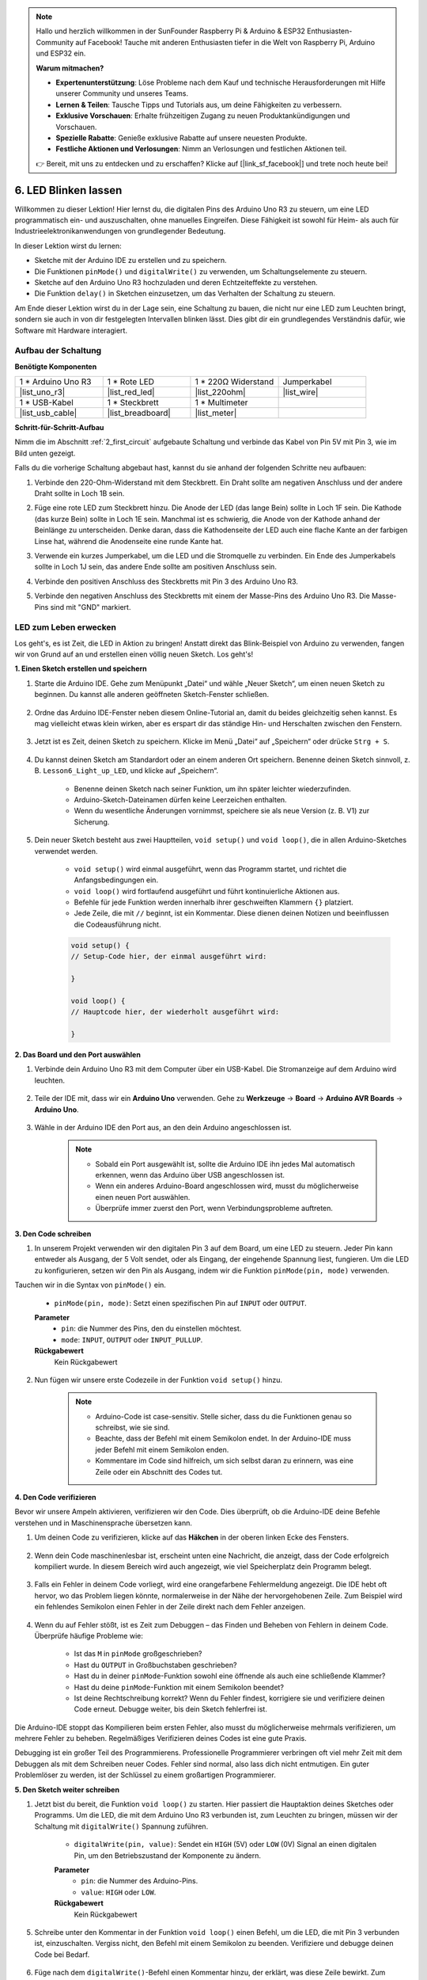 .. note::

    Hallo und herzlich willkommen in der SunFounder Raspberry Pi & Arduino & ESP32 Enthusiasten-Community auf Facebook! Tauche mit anderen Enthusiasten tiefer in die Welt von Raspberry Pi, Arduino und ESP32 ein.

    **Warum mitmachen?**

    - **Expertenunterstützung**: Löse Probleme nach dem Kauf und technische Herausforderungen mit Hilfe unserer Community und unseres Teams.
    - **Lernen & Teilen**: Tausche Tipps und Tutorials aus, um deine Fähigkeiten zu verbessern.
    - **Exklusive Vorschauen**: Erhalte frühzeitigen Zugang zu neuen Produktankündigungen und Vorschauen.
    - **Spezielle Rabatte**: Genieße exklusive Rabatte auf unsere neuesten Produkte.
    - **Festliche Aktionen und Verlosungen**: Nimm an Verlosungen und festlichen Aktionen teil.

    👉 Bereit, mit uns zu entdecken und zu erschaffen? Klicke auf [|link_sf_facebook|] und trete noch heute bei!

6. LED Blinken lassen
=========================

Willkommen zu dieser Lektion! Hier lernst du, die digitalen Pins des Arduino Uno R3 zu steuern, um eine LED programmatisch ein- und auszuschalten, ohne manuelles Eingreifen. Diese Fähigkeit ist sowohl für Heim- als auch für Industrieelektronikanwendungen von grundlegender Bedeutung.

.. raw:: html

    <video muted controls style = "max-width:90%">
        <source src="_static/video/6_blink_led.mp4" type="video/mp4">
        Your browser does not support the video tag.
    </video>

In dieser Lektion wirst du lernen:

* Sketche mit der Arduino IDE zu erstellen und zu speichern.
* Die Funktionen ``pinMode()`` und ``digitalWrite()`` zu verwenden, um Schaltungselemente zu steuern.
* Sketche auf den Arduino Uno R3 hochzuladen und deren Echtzeiteffekte zu verstehen.
* Die Funktion ``delay()`` in Sketchen einzusetzen, um das Verhalten der Schaltung zu steuern.

Am Ende dieser Lektion wirst du in der Lage sein, eine Schaltung zu bauen, die nicht nur eine LED zum Leuchten bringt, sondern sie auch in von dir festgelegten Intervallen blinken lässt. Dies gibt dir ein grundlegendes Verständnis dafür, wie Software mit Hardware interagiert.

Aufbau der Schaltung
--------------------------------

**Benötigte Komponenten**

.. list-table:: 
   :widths: 25 25 25 25
   :header-rows: 0

   * - 1 * Arduino Uno R3
     - 1 * Rote LED
     - 1 * 220Ω Widerstand
     - Jumperkabel
   * - |list_uno_r3| 
     - |list_red_led| 
     - |list_220ohm| 
     - |list_wire| 
   * - 1 * USB-Kabel
     - 1 * Steckbrett
     - 1 * Multimeter
     -   
   * - |list_usb_cable| 
     - |list_breadboard| 
     - |list_meter|
     - 

**Schritt-für-Schritt-Aufbau**

Nimm die im Abschnitt :ref:`2_first_circuit` aufgebaute Schaltung und verbinde das Kabel von Pin 5V mit Pin 3, wie im Bild unten gezeigt.

.. image:: img/6_led_circuit.png
    :width: 600
    :align: center

Falls du die vorherige Schaltung abgebaut hast, kannst du sie anhand der folgenden Schritte neu aufbauen:

1. Verbinde den 220-Ohm-Widerstand mit dem Steckbrett. Ein Draht sollte am negativen Anschluss und der andere Draht sollte in Loch 1B sein.

.. image:: img/2_connect_resistor.png
    :width: 300
    :align: center

2. Füge eine rote LED zum Steckbrett hinzu. Die Anode der LED (das lange Bein) sollte in Loch 1F sein. Die Kathode (das kurze Bein) sollte in Loch 1E sein. Manchmal ist es schwierig, die Anode von der Kathode anhand der Beinlänge zu unterscheiden. Denke daran, dass die Kathodenseite der LED auch eine flache Kante an der farbigen Linse hat, während die Anodenseite eine runde Kante hat.

.. image:: img/2_connect_led.png
    :width: 300
    :align: center

3. Verwende ein kurzes Jumperkabel, um die LED und die Stromquelle zu verbinden. Ein Ende des Jumperkabels sollte in Loch 1J sein, das andere Ende sollte am positiven Anschluss sein.

.. image:: img/2_connect_wire.png
    :width: 300
    :align: center

4. Verbinde den positiven Anschluss des Steckbretts mit Pin 3 des Arduino Uno R3.

.. image:: img/6_led_circuit_3.png
    :width: 600
    :align: center

5. Verbinde den negativen Anschluss des Steckbretts mit einem der Masse-Pins des Arduino Uno R3. Die Masse-Pins sind mit "GND" markiert.

.. image:: img/6_led_circuit.png
    :width: 600
    :align: center

LED zum Leben erwecken
-----------------------------

Los geht's, es ist Zeit, die LED in Aktion zu bringen! Anstatt direkt das Blink-Beispiel von Arduino zu verwenden, fangen wir von Grund auf an und erstellen einen völlig neuen Sketch. Los geht's!

**1. Einen Sketch erstellen und speichern**

1. Starte die Arduino IDE. Gehe zum Menüpunkt „Datei“ und wähle „Neuer Sketch“, um einen neuen Sketch zu beginnen. Du kannst alle anderen geöffneten Sketch-Fenster schließen.

    .. image:: img/6_blink_ide_new.png
        :align: center

2. Ordne das Arduino IDE-Fenster neben diesem Online-Tutorial an, damit du beides gleichzeitig sehen kannst. Es mag vielleicht etwas klein wirken, aber es erspart dir das ständige Hin- und Herschalten zwischen den Fenstern.

    .. image:: img/6_blink_ide_tutorials.png

3. Jetzt ist es Zeit, deinen Sketch zu speichern. Klicke im Menü „Datei“ auf „Speichern“ oder drücke ``Strg + S``.

    .. image:: img/6_blink_ide_save.png

4. Du kannst deinen Sketch am Standardort oder an einem anderen Ort speichern. Benenne deinen Sketch sinnvoll, z. B. ``Lesson6_Light_up_LED``, und klicke auf „Speichern“.

    * Benenne deinen Sketch nach seiner Funktion, um ihn später leichter wiederzufinden.
    * Arduino-Sketch-Dateinamen dürfen keine Leerzeichen enthalten.
    * Wenn du wesentliche Änderungen vornimmst, speichere sie als neue Version (z. B. V1) zur Sicherung.

    .. image:: img/6_blink_ide_name.png

5. Dein neuer Sketch besteht aus zwei Hauptteilen, ``void setup()`` und ``void loop()``, die in allen Arduino-Sketches verwendet werden.

    * ``void setup()`` wird einmal ausgeführt, wenn das Programm startet, und richtet die Anfangsbedingungen ein.
    * ``void loop()`` wird fortlaufend ausgeführt und führt kontinuierliche Aktionen aus.
    * Befehle für jede Funktion werden innerhalb ihrer geschweiften Klammern ``{}`` platziert.
    * Jede Zeile, die mit ``//`` beginnt, ist ein Kommentar. Diese dienen deinen Notizen und beeinflussen die Codeausführung nicht.

    .. code-block:: Arduino

        void setup() {
        // Setup-Code hier, der einmal ausgeführt wird:

        }

        void loop() {
        // Hauptcode hier, der wiederholt ausgeführt wird:

        }

**2. Das Board und den Port auswählen**

1. Verbinde dein Arduino Uno R3 mit dem Computer über ein USB-Kabel. Die Stromanzeige auf dem Arduino wird leuchten.

    .. image:: img/1_connect_uno_pc.jpg
        :width: 600
        :align: center

2. Teile der IDE mit, dass wir ein **Arduino Uno** verwenden. Gehe zu **Werkzeuge** -> **Board** -> **Arduino AVR Boards** -> **Arduino Uno**.

    .. image:: img/6_blink_ide_board.png
        :width: 600
        :align: center

3. Wähle in der Arduino IDE den Port aus, an den dein Arduino angeschlossen ist.

    .. note::

        * Sobald ein Port ausgewählt ist, sollte die Arduino IDE ihn jedes Mal automatisch erkennen, wenn das Arduino über USB angeschlossen ist.
        * Wenn ein anderes Arduino-Board angeschlossen wird, musst du möglicherweise einen neuen Port auswählen.
        * Überprüfe immer zuerst den Port, wenn Verbindungsprobleme auftreten.

    .. image:: img/6_blink_ide_port.png
        :width: 600
        :align: center

**3. Den Code schreiben**

1. In unserem Projekt verwenden wir den digitalen Pin 3 auf dem Board, um eine LED zu steuern. Jeder Pin kann entweder als Ausgang, der 5 Volt sendet, oder als Eingang, der eingehende Spannung liest, fungieren. Um die LED zu konfigurieren, setzen wir den Pin als Ausgang, indem wir die Funktion ``pinMode(pin, mode)`` verwenden.

Tauchen wir in die Syntax von ``pinMode()`` ein.

    * ``pinMode(pin, mode)``: Setzt einen spezifischen Pin auf ``INPUT`` oder ``OUTPUT``.

    **Parameter**
        - ``pin``: die Nummer des Pins, den du einstellen möchtest.
        - ``mode``: ``INPUT``, ``OUTPUT`` oder ``INPUT_PULLUP``.

    **Rückgabewert**
        Kein Rückgabewert

2. Nun fügen wir unsere erste Codezeile in der Funktion ``void setup()`` hinzu.
        
    .. note::

        - Arduino-Code ist case-sensitiv. Stelle sicher, dass du die Funktionen genau so schreibst, wie sie sind.
        - Beachte, dass der Befehl mit einem Semikolon endet. In der Arduino-IDE muss jeder Befehl mit einem Semikolon enden.
        - Kommentare im Code sind hilfreich, um sich selbst daran zu erinnern, was eine Zeile oder ein Abschnitt des Codes tut.

    .. code-block:: Arduino
        :emphasize-lines: 3

        void setup() {
            // Setup-Code hier, der einmal ausgeführt wird:
            pinMode(3,OUTPUT); // Pin 3 als Ausgang setzen
        }
    
        void loop() {
        // Hauptcode hier, der wiederholt ausgeführt wird:

        }



**4. Den Code verifizieren**

Bevor wir unsere Ampeln aktivieren, verifizieren wir den Code. Dies überprüft, ob die Arduino-IDE deine Befehle verstehen und in Maschinensprache übersetzen kann.

1. Um deinen Code zu verifizieren, klicke auf das **Häkchen** in der oberen linken Ecke des Fensters.

    .. image:: img/6_blink_ide_verify.png
        :width: 600
        :align: center


2. Wenn dein Code maschinenlesbar ist, erscheint unten eine Nachricht, die anzeigt, dass der Code erfolgreich kompiliert wurde. In diesem Bereich wird auch angezeigt, wie viel Speicherplatz dein Programm belegt.

    .. image:: img/6_blink_ide_verify_done.png
        :width: 600
        :align: center


3. Falls ein Fehler in deinem Code vorliegt, wird eine orangefarbene Fehlermeldung angezeigt. Die IDE hebt oft hervor, wo das Problem liegen könnte, normalerweise in der Nähe der hervorgehobenen Zeile. Zum Beispiel wird ein fehlendes Semikolon einen Fehler in der Zeile direkt nach dem Fehler anzeigen.

    .. image:: img/6_blink_ide_verify_error.png
        :width: 600
        :align: center


4. Wenn du auf Fehler stößt, ist es Zeit zum Debuggen – das Finden und Beheben von Fehlern in deinem Code. Überprüfe häufige Probleme wie:

    - Ist das ``M`` in ``pinMode`` großgeschrieben?
    - Hast du ``OUTPUT`` in Großbuchstaben geschrieben?
    - Hast du in deiner ``pinMode``-Funktion sowohl eine öffnende als auch eine schließende Klammer?
    - Hast du deine ``pinMode``-Funktion mit einem Semikolon beendet?
    - Ist deine Rechtschreibung korrekt? Wenn du Fehler findest, korrigiere sie und verifiziere deinen Code erneut. Debugge weiter, bis dein Sketch fehlerfrei ist.

Die Arduino-IDE stoppt das Kompilieren beim ersten Fehler, also musst du möglicherweise mehrmals verifizieren, um mehrere Fehler zu beheben. Regelmäßiges Verifizieren deines Codes ist eine gute Praxis.

Debugging ist ein großer Teil des Programmierens. Professionelle Programmierer verbringen oft viel mehr Zeit mit dem Debuggen als mit dem Schreiben neuer Codes. Fehler sind normal, also lass dich nicht entmutigen. Ein guter Problemlöser zu werden, ist der Schlüssel zu einem großartigen Programmierer.

**5. Den Sketch weiter schreiben**

1. Jetzt bist du bereit, die Funktion ``void loop()`` zu starten. Hier passiert die Hauptaktion deines Sketches oder Programms. Um die LED, die mit dem Arduino Uno R3 verbunden ist, zum Leuchten zu bringen, müssen wir der Schaltung mit ``digitalWrite()`` Spannung zuführen.

    * ``digitalWrite(pin, value)``: Sendet ein ``HIGH`` (5V) oder ``LOW`` (0V) Signal an einen digitalen Pin, um den Betriebszustand der Komponente zu ändern.

    **Parameter**
        - ``pin``: die Nummer des Arduino-Pins.
        - ``value``: ``HIGH`` oder ``LOW``.

    **Rückgabewert**
        Kein Rückgabewert

5. Schreibe unter den Kommentar in der Funktion ``void loop()`` einen Befehl, um die LED, die mit Pin 3 verbunden ist, einzuschalten. Vergiss nicht, den Befehl mit einem Semikolon zu beenden. Verifiziere und debugge deinen Code bei Bedarf.

    .. code-block:: Arduino
        :emphasize-lines: 8

        void setup() {
            // Setup-Code hier, der einmal ausgeführt wird:
            pinMode(3, OUTPUT);  // Pin 3 als Ausgang setzen
        }

        void loop() {
            // Hauptcode hier, der wiederholt ausgeführt wird:
            digitalWrite(3, HIGH);
        }

6. Füge nach dem ``digitalWrite()``-Befehl einen Kommentar hinzu, der erklärt, was diese Zeile bewirkt. Zum Beispiel:

    .. code-block:: Arduino
        :emphasize-lines: 8

        void setup() {
            // Setup-Code hier, der einmal ausgeführt wird: 
            pinMode(3, OUTPUT);  // Pin 3 als Ausgang setzen
        }

        void loop() {
            // Hauptcode hier, der wiederholt ausgeführt wird:
            digitalWrite(3, HIGH);  // Die LED an Pin 3 einschalten
        }


**6. Den Code hochladen**

Nachdem dein Code fehlerfrei und verifiziert ist, ist es an der Zeit, ihn auf den Arduino Uno R3 hochzuladen und deine Ampel zum Leben zu erwecken.

1. In der IDE klicke auf den „Upload“-Button. Der Computer wird den Code kompilieren und dann auf den Arduino Uno R3 übertragen. Während der Übertragung solltest du einige Lichter auf dem Board blinken sehen, was auf die Kommunikation mit dem Computer hinweist.

.. image:: img/6_blink_ide_upload.png
    :width: 600
    :align: center


2. Eine Nachricht „Done Uploading“ bedeutet, dass dein Code keine Probleme aufweist und du das richtige Board und den richtigen Port ausgewählt hast.

.. image:: img/6_blink_ide_upload_done.png
    :width: 600
    :align: center


3. Sobald die Übertragung abgeschlossen ist, wird der Code ausgeführt, und du solltest sehen, wie die LED auf dem Steckbrett aufleuchtet.
**7. Messung der Spannung über der LED**

Lass uns ein Multimeter verwenden, um die Spannung an Pin 3 zu messen und zu verstehen, was der ``HIGH``-Zustand im Code tatsächlich bedeutet.

1. Stelle das Multimeter auf die Einstellung 20 Volt Gleichspannung (DC) ein.

.. image:: img/multimeter_dc_20v.png
    :width: 300
    :align: center

2. Beginne mit der Messung der Spannung an Pin 3. Berühre mit der roten Messleitung des Multimeters Pin 3 und mit der schwarzen Messleitung den GND-Pin.

.. image:: img/6_blink_wiring_measure_high.png
    :width: 600
    :align: center

3. Trage die gemessene Spannung in die Tabelle für Pin 3 unter der Zeile "HIGH" ein.

.. list-table::
   :widths: 25 25
   :header-rows: 1

   * - Zustand
     - Pin 3 Spannung
   * - HIGH
     - *≈4,95 Volt*
   * - LOW
     - 


4. Nach der Messung solltest du das Multimeter ausschalten, indem du es auf die "OFF"-Position stellst.

Unsere Messungen zeigen, dass die Spannung an allen drei Pins nahe 5V liegt. Dies bedeutet, dass das Setzen eines Pins auf ``HIGH`` im Code dazu führt, dass die Ausgangsspannung an diesem Pin nahe 5V liegt.

Die Spannung des Pin 3 am Arduino R3 beträgt 5V, sodass das Setzen auf ``HIGH`` fast 5V erreicht. Allerdings arbeiten einige Boards bei 3,3V, was bedeutet, dass ihr ``HIGH``-Zustand nahe 3,3V liegt.


LED zum Blinken bringen
------------------------------
Nun, da deine LED leuchtet, ist es an der Zeit, sie zum Blinken zu bringen.

1. Öffne den Sketch, den du zuvor gespeichert hast, ``Lesson6_Light_up_LED``. Wähle im Menü "Datei" die Option "Speichern unter..." und benenne den Sketch in ``Lesson6_Blink_LED`` um. Klicke auf "Speichern".

2. In der Funktion ``void loop()`` deines Sketches kopierst du die ``digitalWrite()``-Befehle und fügst sie nach den Originalen ein. Um die LED zum Blinken zu bringen, hast du sie zuvor eingeschaltet; nun setze ihren Zustand auf ``LOW``, um sie auszuschalten.

    .. note::
       * Kopieren und Einfügen kann ein großer Vorteil für Programmierer sein. Repliziere einen sauberen Codeabschnitt an einer neuen Position und passe die Parameter schnell und sauber an.
       * Vergiss nicht, die Kommentare zu aktualisieren, um die ausgeführte Aktion besser zu beschreiben.
       * Verwende ``Ctrl+T``, um deinen Code mit einem Klick ordentlich zu formatieren und besser lesbar zu machen.

    .. code-block:: Arduino
       :emphasize-lines: 8,9

       void setup() {
            // Setup-Code hier, der einmal ausgeführt wird:
            pinMode(3, OUTPUT);  // Pin 3 als Ausgang setzen
       }

       void loop() {
            // Hauptcode hier, der wiederholt ausgeführt wird:
            digitalWrite(3, HIGH);  // LED an Pin 3 einschalten   
            digitalWrite(3, LOW);  // LED an Pin 3 ausschalten
       }

3. Drücke die „Upload“-Taste, um den Sketch auf den Arduino Uno R3 zu übertragen. Nach der Übertragung stellst du vielleicht fest, dass die LED nicht blinkt oder so schnell blinkt, dass es nicht wahrnehmbar ist.

4. Um das Blinken sichtbar zu machen, kannst du den ``delay()``-Befehl verwenden, um den Arduino Uno R3 für eine von dir festgelegte Zeitspanne in Millisekunden warten zu lassen.

    * ``delay(ms)``: Pausiert das Programm für die im Parameter angegebene Zeitspanne (in Millisekunden). (Es gibt 1000 Millisekunden in einer Sekunde.)

    **Parameter**
        - ``ms``: die Anzahl der Millisekunden, die das Programm pausieren soll. Zulässige Datentypen: unsigned long.

    **Rückgabewert**
        Kein Rückgabewert

5. Füge nun den ``delay(time)``-Befehl nach jedem Satz von EIN- und AUS-Befehlen hinzu und setze die Wartezeit auf 3000 Millisekunden (3 Sekunden). Du kannst diese Dauer anpassen, um die LED schneller oder langsamer blinken zu lassen.

    .. note::

        Während dieser Verzögerung kann der Arduino Uno R3 keine Aufgaben ausführen oder andere Befehle ausführen, bis die Verzögerung endet.
        
    .. code-block:: Arduino
       :emphasize-lines: 10,11

       void setup() {
            // Setup-Code hier, der einmal ausgeführt wird:
            pinMode(3, OUTPUT);  // Pin 3 als Ausgang setzen
       }

       void loop() {
            // Hauptcode hier, der wiederholt ausgeführt wird:
            digitalWrite(3, HIGH);  // LED an Pin 3 einschalten
            delay(3000); // 3 Sekunden warten   
            digitalWrite(3, LOW);  // LED an Pin 3 ausschalten
            delay(3000); // 3 Sekunden warten
       }

6. Lade deinen Sketch auf den Arduino Uno R3 hoch. Nach Abschluss sollte deine LED in einem Intervall von 3 Sekunden blinken.

7. Überprüfe, ob alles wie erwartet funktioniert, und speichere dann deinen Sketch.

8. Lass uns ein Multimeter verwenden, um die Spannung an den drei Pins zu messen und zu verstehen, was der ``LOW``-Zustand im Code tatsächlich bedeutet. Stelle das Multimeter auf die Einstellung 20 Volt Gleichspannung (DC) ein.

.. image:: img/multimeter_dc_20v.png
    :width: 300
    :align: center

9. Beginne mit der Messung der Spannung an Pin 3. Berühre mit der roten Messleitung des Multimeters Pin 3 und mit der schwarzen Messleitung den GND-Pin.

.. image:: img/6_blink_wiring_measure_high.png
    :width: 600
    :align: center

10. Wenn alle drei LEDs ausgeschaltet sind, trage die gemessene Spannung für Pin 3 in die Zeile "LOW" deiner Tabelle ein.

.. list-table::
   :widths: 25 25
   :header-rows: 1

   * - Zustand
     - Pin 3 Spannung 
   * - HIGH
     - *≈4,95 Volt*
   * - LOW
     - *0,00 Volt*

Durch unsere Messungen haben wir festgestellt, dass, wenn die LEDs ausgeschaltet sind, die Spannung an Pin 3 auf 0V sinkt. Dies zeigt, dass das Setzen eines Pins auf "LOW" im Code die Ausgangsspannung an diesem Pin effektiv auf 0V reduziert und die angeschlossene LED ausschaltet. Dieses Prinzip ermöglicht es uns, die Ein- und Aus-Zustände der LED mit präzisem Timing zu steuern, was das Verhalten einer Ampel simuliert.

**Frage**

Lade den obigen Code hoch, und du wirst feststellen, dass die LED in einem Intervall von 3 Sekunden wiederholt blinkt. Wenn du möchtest, dass sie sich nur einmal ein- und ausschaltet, was musst du tun?

**Zusammenfassung**

Herzlichen Glückwunsch zum Abschluss dieser Lektion, in der du erfolgreich eine LED programmiert hast, um mit dem Arduino Uno R3 zu blinken. Diese Lektion diente als Einführung in das Schreiben und Hochladen von Arduino-Sketches, das Setzen von Pin-Modi und das Manipulieren von Ausgaben, um gewünschte elektrische Reaktionen zu erzielen. Durch den Bau der Schaltung und die Programmierung des Arduino Uno R3 hast du wertvolle Einblicke in die Interaktion zwischen Softwarebefehlen und physikalischen Hardwareverhalten gewonnen.

Deine Fähigkeit, eine LED zu steuern, ist nur der Anfang – stelle dir vor, was du erreichen kannst, wenn du auf diesen Grundlagen aufbaust!
